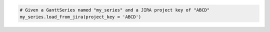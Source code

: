 .. code-block:: python

  # Given a GanttSeries named "my_series" and a JIRA project key of "ABCD"
  my_series.load_from_jira(project_key = 'ABCD')

.. collapse::  Signature of the ``.load_from_jira()`` method

    .. seealso::

      * :meth:`GanttSeries.from_jira() <highcharts_gantt.options.series.gantt.GanttSeries.from_jira>`
      * :meth:`Chart.from_jira() <highcharts_gantt.chart.Chart.from_jira>`
      * :meth:`GanttData.from_jira() <highcharts_gantt.options.series.data.GanttData.from_jira>`

    .. method:: load_from_jira(self, project_key, server = None, jql = None, username = None, password_or_token = None, oauth_dict = None, client_kwargs = None, jira_client = None, connection_kwargs = None, connection_callback = None)
      :noindex:

      Update the :class:`GanttSeries <highcharts_gantt.options.series.gantt.GanttSeries>`
      instance with data from an `Atlassian JIRA <https://www.atlassian.com/>`__ project.
        
      .. note::
        
        **Highcharts Gantt for Python** can create a JIRA API client for you, 
        authenticating using either the :term:`Basic Authentication` or 
        :term:`Access Token` methods supported by the JIRA API. However, if you wish to 
        use the more-involved OAuth2 handshake, you can do so yourself and either
          
          * supply an ``oauth_dict`` argument containing the OAuth2 configuration 
            details, or
          * supply a fully-authenticated ``jira_client``
          
        The reason for this is because the OAuth2 handshake has various permutations
        involving redirects, token refreshes, etc. which are outside the scope of the
        **Highcharts Gantt for Python** library, and if you are integrating 
        **Highcharts Gantt for Python** into a larger application you are likely 
        already facilitating the OAuth2 dance in a fashion appropriate for your use 
        case.
          
      :param project_key: The globally unique key of the Project whose tasks should be
        used to assemble the Gantt chart. For example, ``JRA``.
      :type project_key: :class:`str <python:str>`
        
      :param server: The URL of the JIRA instance from which data should be retrieved.
        Defaults to :obj:`None <python:None>`, which looks for a value in the ``HIGHCHARTS_JIRA_SERVER`` environment 
        variable. If no value is found there, will then fallback to JIRA Cloud: ``'https://jira.atlasian.com'``.
          
        .. note::
          
          This argument will override the comparable setting in ``client_kwargs`` if
          ``client_kwargs`` is supplied.

      :type server: :class:`str <python:str>` or :obj:`None <python:None>`
        
      :param jql: An optional :term:`JIRA Query Language` query string to further 
        narrow the issues returned from JIRA. Defaults to :obj:`None <python:None>`.
      :type jql: :class:`str <python:str>` or :obj:`None <python:None>`
        
      :param username: The username to use when authenticating using either ``basic`` 
        or ``token`` authentication. Defaults to :obj:`None <python:None>`, which 
        looks for a value in the ``HIGHCHARTS_JIRA_USERNAME`` environment variable.
        
        .. note::
        
          If ``oauth2_dict`` is supplied, the ``username`` argument will be ignored
          since OAuth2 authentication will be used.
            
      :type username: :class:`str <python:str>` or :obj:`None <python:None>`
        
      :param password_or_token: The password or access token to use when 
        authenticating using either ``basic`` or ``token`` authentication. Defaults 
        to :obj:`None <python:None>`, which looks for a vlaue in the 
        ``HIGHCHARTS_JIRA_TOKEN`` environment variable.
        
        .. note::
        
          If ``oauth_dict`` is supplied, the ``password_or_token`` will be ignored
          since OAuth2 authentication will be used.
          
      :type password_or_token: :class:`str <python:str>` or :obj:`None <python:None>`
        
      :param oauth_dict: A :class:`dict <python:dict>` of key/value pairs providing
        configuration of the Oauth2 authentication details. Expected keys are:
        
          * ``'access_token'``
          * ``'access_token_secret'``
          * ``'consumer_key'``
          * ``'key_cert'``
        
        Defaults to :obj:`None <python:None>`.
        
        .. note::
        
          To use OAuth2 authentication, an ``oauth_dict`` *must* be supplied. If you 
          wish to force either basic or token authentication, make sure this argument
          remains :obj:`None <python:None>`.
         
      :type oauth_dict: :class:`dict <python:dict>` or :obj:`None <python:None>`
       
      :param client_kwargs: An optional :class:`dict <python:dict>` providing keyword 
        arguments to use when instantiating the JIRA client.
      :type client_kwargs: :class:`dict <python:dict>` or :obj:`None <python:None>`
        
      :param jira_client: A fully-configured and fully-authenticated JIRA API client.
        Defaults to :obj:`None <python:None>`.
      :type jira_client: :class:`jira.client.JIRA <jira:jira.client.JIRA>` instance 
        that has been fully authenticated
          
      :param connection_kwargs: Set of keyword arugments to supply to the   
        :class:`DataConnection <highcharts_gantt.options.series.data.connect.DataConnection>`
        constructor, besides the 
        :meth:`.to <highcharts_gantt.options.series.data.connect.DataConnection.to>` 
        property which is derived from the task. Defaults to :obj:`None <python:None>`
      :type connection_kwargs: :class:`dict <python:dict>` or 
        :obj:`None <python:None>`
          
      :param connection_callback: A custom Python function or method which accepts two
        keyword arguments: ``connection_target`` (which expects the dependency 
        :class:`Issue <jira:jira.resources.Issue>` object from the initial 
        :class:`Issue <jira:jira.resources.Issue>`), and ``issue`` 
        (which expects the initial :class:`Issue <jira:jira.resources.Issue>` 
        object). The function should return a 
        :class:`DataConnection <highcharts_gantt.options.series.data.connect.DataConnection>` 
        instance. Defaults to :obj:`None <python:None>`.
        
        .. tip::
        
          The ``connection_callback`` argument is useful if you want to customize the
          connection styling based on properties included in the target issue.
          
      :type connection_callback: Callable or :obj:`None <python:None>`
      
      :raises HighchartsDependencyError: if the `jira <https://jira.readthedocs.io/>`__
        Python library is not available in the runtime environment.
      :raises JIRAAuthenticationError: if no authentication details are provided or if
        the authentication process fails
      :raises JIRAProjectNotFoundError: if the ``project_key`` is not found in the JIRA
        ``server`` indicated
          
        .. tip::
        
          This can happen if authentication fails silently, which can happen when using the
          JIRA Cloud environment.
          
      :raises HighchartsValueError: if other keyword arguments are misconfigured
